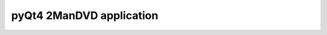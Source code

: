 ﻿
.. index::
   Qt4 applications (2ManDVD)

============================
pyQt4 2ManDVD  application
============================

.. seealso::

   - :ref:`images_2mandvd`







